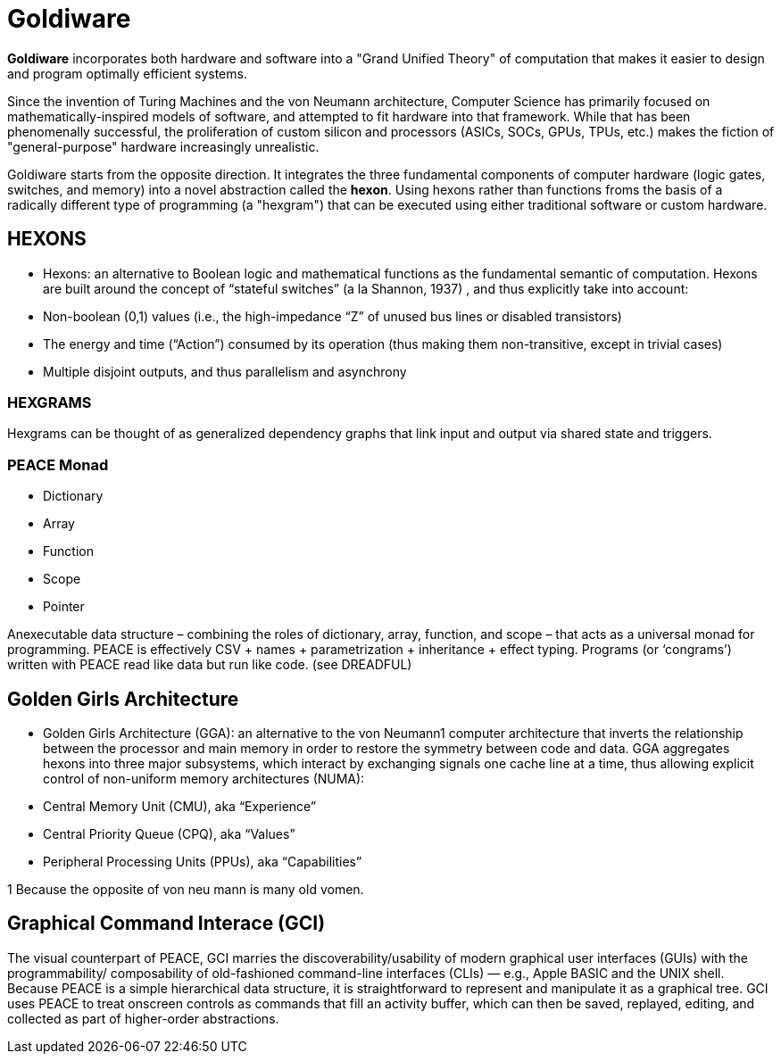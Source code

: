 # Goldiware

**Goldiware** incorporates both hardware and software into a "Grand Unified Theory" of computation that makes it easier to design and program optimally efficient systems.

Since the invention of Turing Machines and the von Neumann architecture, Computer Science has primarily focused on mathematically-inspired models of software, and attempted to fit hardware into that framework. While that has been phenomenally successful, the proliferation of custom silicon and processors (ASICs, SOCs, GPUs, TPUs, etc.) makes the fiction of "general-purpose" hardware increasingly unrealistic.

Goldiware starts from the opposite direction. It integrates the three fundamental components of computer hardware (logic gates, switches, and memory) into a novel abstraction called the **hexon**. Using hexons rather than functions froms the basis of a radically different type of programming (a "hexgram") that can be executed using either traditional software or custom hardware.

==  HEXONS

• Hexons: an alternative to Boolean logic and mathematical functions as the fundamental semantic of computation. Hexons are built around the concept of “stateful switches” (a la Shannon, 1937) , and thus explicitly take into account:
• Non-boolean (0,1) values (i.e., the high-impedance “Z” of unused bus lines or disabled transistors)
• The energy and time (“Action”) consumed by its operation (thus making them non-transitive, except in trivial cases)
• Multiple disjoint outputs, and thus parallelism and asynchrony


=== HEXGRAMS

Hexgrams can be thought of as generalized dependency graphs that link input and output via shared state and triggers.


=== PEACE Monad
- Dictionary
- Array
- Function
- Scope
- Pointer

Anexecutable data structure – combining the roles of dictionary, array, function, and scope – that acts as a universal monad for programming. PEACE is effectively CSV + names + parametrization + inheritance + effect typing. Programs (or ‘congrams’) written with PEACE read like data but run like code. (see DREADFUL)

==  Golden Girls Architecture

• Golden Girls Architecture (GGA): an alternative to the von Neumann1 computer architecture that inverts the relationship between the processor and main memory in order to restore the symmetry between code and data. GGA aggregates hexons into three major subsystems, which interact by exchanging signals one cache line at a time, thus allowing explicit control of non-uniform memory architectures (NUMA):
• Central Memory Unit (CMU), aka “Experience”
• Central Priority Queue (CPQ), aka “Values”
• Peripheral Processing Units (PPUs), aka “Capabilities”

1 Because the opposite of von neu mann is many old vomen.

== Graphical Command Interace (GCI)

The visual counterpart of PEACE, GCI marries the discoverability/usability of modern graphical user interfaces (GUIs) with the programmability/ composability of old-fashioned command-line interfaces (CLIs) — e.g., Apple BASIC and the UNIX shell. Because PEACE is a simple hierarchical data structure, it is straightforward to represent and manipulate it as a graphical tree. GCI uses PEACE to treat onscreen controls as commands that fill an activity buffer, which can then be saved, replayed, editing, and collected as part of higher-order abstractions.
